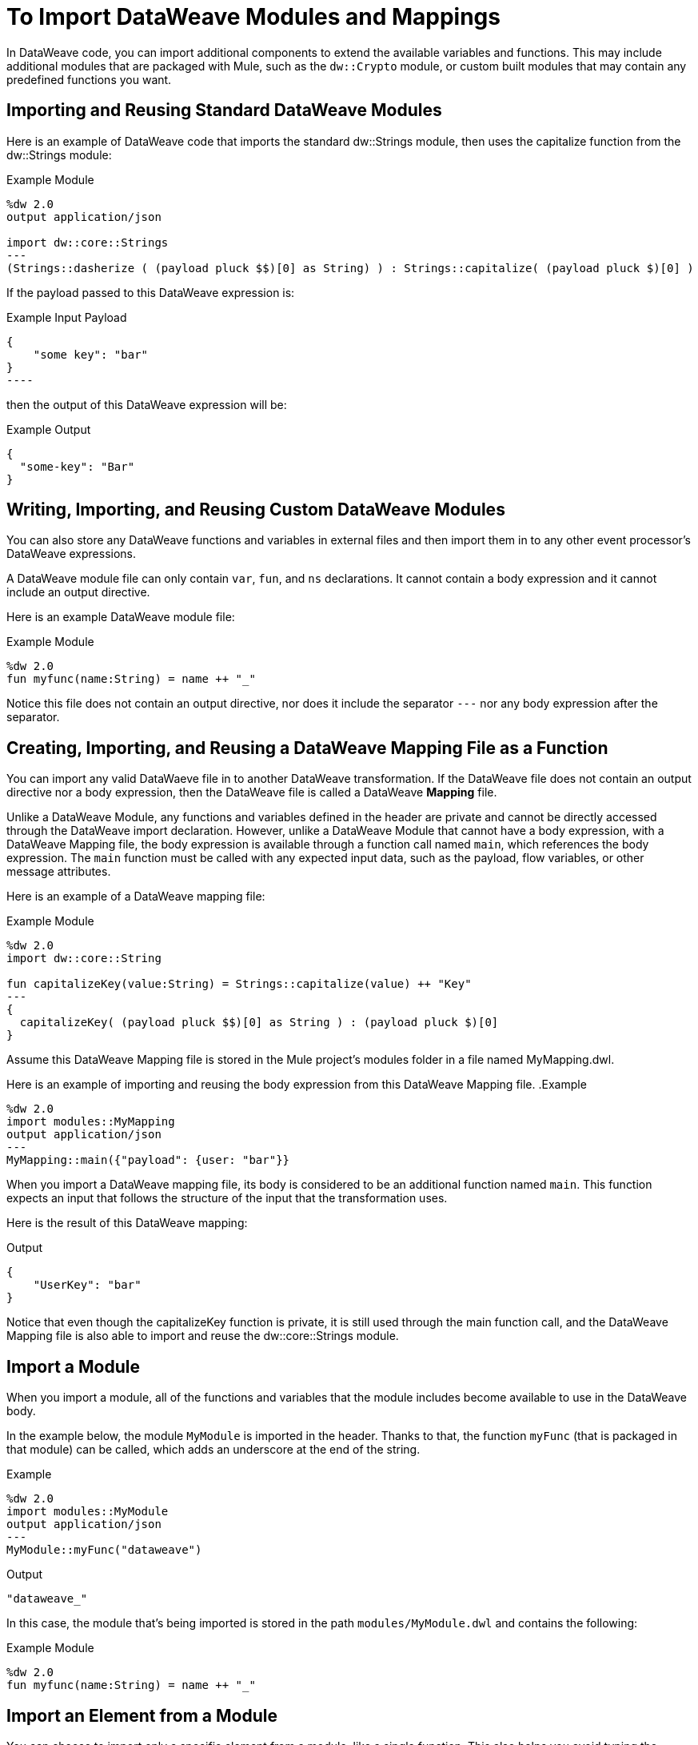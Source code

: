 = To Import DataWeave Modules and Mappings
:keywords: studio, anypoint, esb, transform, transformer, format, aggregate, rename, split, filter convert, xml, json, csv, pojo, java object, metadata, dataweave, data weave, datamapper, dwl, dfl, dw, output structure, input structure, map, mapping

In DataWeave code, you can import additional components to extend the available variables and functions. This may include additional modules that are packaged with Mule, such as the `dw::Crypto` module, or custom built modules that may contain any predefined functions you want. 

== Importing and Reusing Standard DataWeave Modules
Here is an example of DataWeave code that imports the standard dw::Strings module, then uses the capitalize function from the dw::Strings module:

.Example Module
[source,DataWeave,linenums]
----
%dw 2.0
output application/json

import dw::core::Strings
---
(Strings::dasherize ( (payload pluck $$)[0] as String) ) : Strings::capitalize( (payload pluck $)[0] )
----

If the payload passed to this DataWeave expression is:

.Example Input Payload
[source,DataWeave,linenums]
{
    "some key": "bar"
}
----

then the output of this DataWeave expression will be:

.Example Output
[source,DataWeave,linenums]
{
  "some-key": "Bar"
}

== Writing, Importing, and Reusing Custom DataWeave Modules
You can also store any DataWeave functions and variables in external files and then import them in to any other event processor's DataWeave expressions. 

A DataWeave module file can only contain `var`, `fun`, and `ns` declarations. It cannot contain a body expression and it cannot include an output directive. 

Here is an example DataWeave module file:

.Example Module
[source,DataWeave,linenums]
----
%dw 2.0
fun myfunc(name:String) = name ++ "_"
----
Notice this file does not contain an output directive, nor does it include the separator `---` nor any body expression after the separator. 

== Creating, Importing, and Reusing a DataWeave Mapping File as a Function
You can import any valid DataWaeve file in to another DataWeave transformation. If the DataWeave file does not contain an output directive nor a body expression, then the DataWeave file is called a DataWeave *Mapping* file. 

Unlike a DataWeave Module, any functions and variables defined in the header are private and cannot be directly accessed through the DataWeave import declaration.  However, unlike a DataWeave Module that cannot have a body expression, with a DataWeave Mapping file, the body expression is available through a function call named `main`, which references the body expression. The `main` function must be called with any expected input data, such as the payload, flow variables, or other message attributes. 

Here is an example of a DataWeave mapping file: 


.Example Module
[source,DataWeave,linenums]
----
%dw 2.0
import dw::core::String

fun capitalizeKey(value:String) = Strings::capitalize(value) ++ "Key"
---
{
  capitalizeKey( (payload pluck $$)[0] as String ) : (payload pluck $)[0]
}
----

Assume this DataWeave Mapping file is stored in the Mule project's modules folder in a file named MyMapping.dwl. 

Here is an example of importing and reusing the body expression from this DataWeave Mapping file. 
.Example
[source,DataWeave,linenums]
----
%dw 2.0
import modules::MyMapping
output application/json
---
MyMapping::main({"payload": {user: "bar"}}
----

When you import a DataWeave mapping file, its body is considered to be an additional function named `main`. This function expects an input that follows the structure of the input that the transformation uses.

Here is the result of this DataWeave mapping: 

.Output
[source,Json,linenums]
----
{
    "UserKey": "bar"
}
----

Notice that even though the capitalizeKey function is private, it is still used through the main function call, and the DataWeave Mapping file is also able to import and reuse the dw::core::Strings module. 

== Import a Module

When you import a module, all of the functions and variables that the module includes become available to use in the DataWeave body.

In the example below, the module `MyModule` is imported in the header. Thanks to that, the function `myFunc` (that is packaged in that module) can be called, which adds an underscore at the end of the string.

.Example
[source,DataWeave,linenums]
----
%dw 2.0
import modules::MyModule
output application/json
---
MyModule::myFunc("dataweave")
----

.Output
[source,Json,linenums]
----
"dataweave_"
----


In this case, the module that's being imported is stored in the path `modules/MyModule.dwl` and contains the following:

.Example Module
[source,DataWeave,linenums]
----
%dw 2.0
fun myfunc(name:String) = name ++ "_"
----


== Import an Element from a Module

You can choose to import only a specific element from a module, like a single function. This also helps you avoid typing the module name each time you refer to the element.

.Example
[source,DataWeave,linenums]
----
%dw 2.0
import myFunc from modules::MyModule
output application/json
---
myFunc("dataweave") ++ "name"
----

.Output
[source,Json,linenums]
----
"dataweave_name"
----

In this case, the module that's being imported is stored in the path `modules/MyModule.dwl` and contains the following:

.Example Module
[source,DataWeave,linenums]
----
%dw 2.0
fun myfunc(name:String) = name ++ "_"
----

You can also invoke an element directly in the DataWeave body, without needing to import it in the header:

.Example
[source,DataWeave,linenums]
----
%dw 2.0
output application/json
---
modules::MyModule::myFunc("dataweave") ++ "name"
----




== Import All Elements from a Module

As an alternative to importing the module, you can instead import all elements from the module. The advantage of this is that it then saves you from having to type the module name each time you refer to the element.


.Example
[source,DataWeave,linenums]
----
%dw 2.0
import * from modules::MyModule
output application/json
---
myFunc("dataweave") ++ myVar
----

.Output
[source,Json,linenums]
----
"dataweave_name"
----

In this case, the module that's being imported is stored in the path `modules/MyModule.dwl` and contains the following:

.Example Module
[source,DataWeave,linenums]
----
%dw 2.0
fun myfunc(name:String) = name ++ "_"
var myVar = "Test"
----

== Assign a Local Alias for an Imported Element

You can assign an alternative alias to imported modules or elements from within them to avoid name clashes.

.Example
[source,DataWeave,linenums]
----
%dw 2.0
import myFunc as appendDash, myVar as weaveName from modules::MyModule
var myVar = "Mapping"
output application/json
---
appendDash("dataweave") ++ weaveName ++ "_" ++ myVar
----

.Output
[source,Json,linenums]
----
"dataweave_name_Mapping"
----

You can also apply an alias to an imported module.

.Example
[source,DataWeave,linenums]
----
%dw 2.0
import modules::MyModule as WeaveMod
output application/json
---
WeaveMod::myFunc("dataweave")
----

.Output
[source,Json,linenums]
----
"dataweave_"
----


In this case, the module that's being imported is stored in the path `modules/MyModule.dwl` and contains the following:

.Example Module
[source,DataWeave,linenums]
----
%dw 2.0
fun myfunc(name:String) = name ++ "_"
var myVar = "Test"
----




== See Also

* link:dataweave-create-module[To Create DataWeave Modules]
